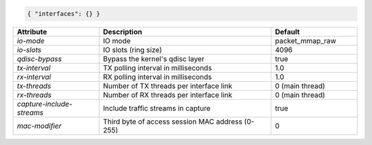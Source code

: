 .. code-block:: json

    { "interfaces": {} }


.. list-table::
   :widths: 25 50 25
   :header-rows: 1

   * - Attribute
     - Description
     - Default
   * - `io-mode`
     - IO mode
     - packet_mmap_raw
   * - `io-slots`
     - IO slots (ring size)
     - 4096
   * - `qdisc-bypass`
     - Bypass the kernel's qdisc layer
     - true
   * - `tx-interval`
     - TX polling interval in milliseconds
     - 1.0
   * - `rx-interval`
     - RX polling interval in milliseconds
     - 1.0
   * - `tx-threads`
     - Number of TX threads per interface link
     - 0 (main thread)
   * - `rx-threads`
     - Number of RX threads per interface link
     - 0 (main thread)
   * - `capture-include-streams`
     - Include traffic streams in capture
     - true
   * - `mac-modifier`
     - Third byte of access session MAC address (0-255)
     - 0
